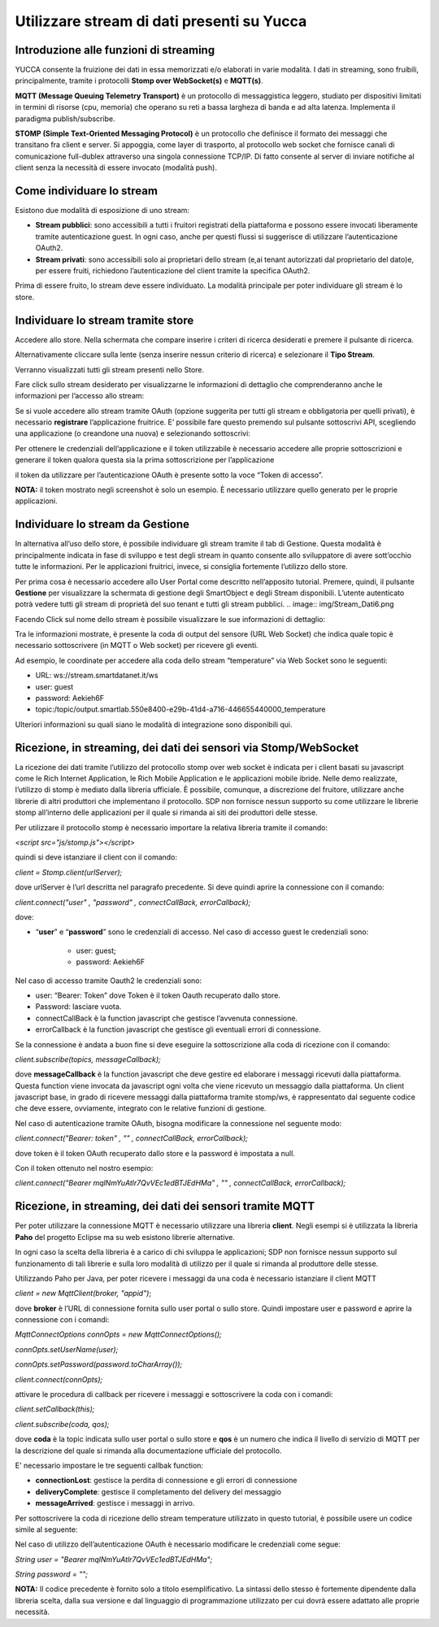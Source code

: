 .. _usare_stream_dati:

**Utilizzare stream di dati presenti su Yucca**
***********************************************

Introduzione alle funzioni di streaming
=======================================

YUCCA consente la fruizione dei dati in essa memorizzati e/o elaborati in varie modalità. I dati in streaming, sono fruibili, principalmente, tramite i protocolli **Stomp over WebSocket(s)** e **MQTT(s)**.

.. image:: img/Stream_Dati1.png

**MQTT (Message Queuing Telemetry Transport)** è un protocollo di messaggistica leggero, studiato per dispositivi limitati in termini di risorse (cpu, memoria) che operano su reti a bassa largheza di banda e ad alta latenza. Implementa il paradigma publish/subscribe.

**STOMP (Simple Text-Oriented Messaging Protocol)** è un protocollo che definisce il formato dei messaggi che transitano fra client e server. Si appoggia, come layer di trasporto, al protocollo web socket che fornisce canali di comunicazione full-dublex attraverso una singola connessione TCP/IP. Di fatto consente al server di inviare notifiche al client senza la necessità di essere invocato (modalità push).

Come individuare lo stream
==========================

Esistono due modalità di esposizione di uno stream:

- **Stream pubblici**: sono accessibili a tutti i fruitori registrati della piattaforma e possono essere invocati liberamente tramite autenticazione guest. In ogni caso, anche per questi flussi si suggerisce di utilizzare l’autenticazione OAuth2.

- **Stream privati**: sono accessibili solo ai proprietari dello stream (e,ai tenant autorizzati dal proprietario del dato)e, per essere fruiti, richiedono l’autenticazione del client tramite la specifica OAuth2.

Prima di essere fruito, lo stream deve essere individuato. La modalità principale per poter individuare gli stream è lo store.


Individuare lo stream tramite store
===================================

Accedere allo store. Nella schermata che compare inserire i criteri di ricerca desiderati e premere il pulsante di ricerca. 

Alternativamente cliccare sulla lente (senza inserire nessun criterio di ricerca) e selezionare il **Tipo Stream**. 

Verranno visualizzati tutti gli stream presenti nello Store.

.. image:: img/Stream_Dati2.png

Fare click sullo stream desiderato per visualizzarne le informazioni di dettaglio che comprenderanno anche le informazioni per l’accesso allo stream:

.. image:: img/Stream_Dati3.png

Se si vuole accedere allo stream tramite OAuth (opzione suggerita per tutti gli stream e obbligatoria per quelli privati), è necessario **registrare** l’applicazione fruitrice.
E’ possibile fare questo premendo sul pulsante sottoscrivi API, scegliendo una applicazione (o creandone una nuova) e selezionando sottoscrivi:

.. image:: img/Stream_Dati4.png

Per ottenere le credenziali dell’applicazione e il token utilizzabile è necessario accedere alle proprie sottoscrizioni e generare il token qualora questa sia la prima sottoscrizione per l’applicazione

.. image:: img/Stream_Dati5.png

il token da utilizzare per l’autenticazione OAuth è presente sotto la voce “Token di accesso”.

**NOTA:** il token mostrato negli screenshot è solo un esempio. È necessario utilizzare quello generato per le proprie applicazioni.

Individuare lo stream da Gestione
=================================

In alternativa all’uso dello store, è possibile individuare gli stream tramite il tab di Gestione. Questa modalità è principalmente indicata in fase di sviluppo e test degli stream in quanto consente allo sviluppatore di avere sott’occhio tutte le informazioni. Per le applicazioni fruitrici, invece, si consiglia fortemente l’utilizzo dello store.

Per prima cosa è necessario accedere allo User Portal come descritto nell’apposito tutorial. Premere, quindi, il pulsante **Gestione** per visualizzare la schermata di gestione degli SmartObject e degli Stream disponibili. L’utente autenticato potrà vedere tutti gli stream di proprietà del suo tenant e tutti gli stream pubblici. 
.. image:: img/Stream_Dati6.png

Facendo Click sul nome dello stream è possibile visualizzare le sue informazioni di dettaglio: 

.. image:: img/Stream_Dati7.png

Tra le informazioni mostrate, è presente la coda di output del sensore (URL Web Socket) che indica quale topic è necessario sottoscrivere (in MQTT o Web socket) per ricevere gli eventi.

Ad esempio, le coordinate per accedere alla coda dello stream “temperature” via Web Socket sono le seguenti:

- URL: ws://stream.smartdatanet.it/ws

- user: guest

- password: Aekieh6F

- topic:/topic/output.smartlab.550e8400-e29b-41d4-a716-446655440000_temperature

Ulteriori informazioni su quali siano le modalità di integrazione sono disponibili qui.


Ricezione, in streaming, dei dati dei sensori via Stomp/WebSocket
=================================================================

La ricezione dei dati tramite l’utilizzo del protocollo stomp over web socket è indicata per i client basati su javascript come le Rich Internet Application, le Rich Mobile Application e le applicazioni mobile ibride. Nelle demo realizzate, l’utilizzo di stomp è mediato dalla libreria ufficiale. È possibile, comunque, a discrezione del fruitore, utilizzare anche librerie di altri produttori che implementano il protocollo. SDP non fornisce nessun supporto su come utilizzare le librerie stomp all’interno delle applicazioni per il quale si rimanda ai siti dei produttori delle stesse.

Per utilizzare il protocollo stomp è necessario importare la relativa libreria tramite il comando:

*<script src="js/stomp.js"></script>*

quindi si deve istanziare il client con il comando:

*client = Stomp.client(urlServer);*

dove urlServer è l’url descritta nel paragrafo precedente. Si deve quindi aprire la connessione con il comando:

*client.connect("user" , "password" , connectCallBack, errorCallback);*

dove:

- “**user**” e “**password**” sono le credenziali di accesso. Nel caso di accesso guest le credenziali sono: 

    - user: guest;

    - password: Aekieh6F

Nel caso di accesso tramite Oauth2 le credenziali sono:

- user: “Bearer: Token” dove Token è il token Oauth recuperato dallo store.

- Password: lasciare vuota.

- connectCallBack è la function javascript che gestisce l’avvenuta connessione.

- errorCallback è la function javascript che gestisce gli eventuali errori di connessione.

Se la connessione è andata a buon fine si deve eseguire la sottoscrizione alla coda di ricezione con il comando:

*client.subscribe(topics, messageCallback);*


dove **messageCallback** è la function javascript che deve gestire ed elaborare i messaggi ricevuti dalla piattaforma. Questa function viene invocata da javascript ogni volta che viene ricevuto un messaggio dalla piattaforma.
Un client javascript base, in grado di ricevere messaggi dalla piattaforma tramite stomp/ws, è rappresentato dal seguente codice che deve essere, ovviamente, integrato con le relative funzioni di gestione.

.. image:: img/Stream_Dati8.png

Nel caso di autenticazione tramite OAuth, bisogna modificare la connessione nel seguente modo:

*client.connect("Bearer: token" , "" , connectCallBack, errorCallback);*

dove token è il token OAuth recuperato dallo store e la password è impostata a null. 

Con il token ottenuto nel nostro esempio:

*client.connect("Bearer mqlNmYuAtlr7QvVEc1edBTJEdHMa" , "" , connectCallBack, errorCallback);*

Ricezione, in streaming, dei dati dei sensori tramite MQTT
==========================================================

Per poter utilizzare la connessione MQTT è necessario utilizzare una libreria **client**. Negli esempi si è utilizzata la libreria **Paho** del progetto Eclipse ma su web esistono librerie alternative. 

In ogni caso la scelta della libreria è a carico di chi sviluppa le applicazioni; SDP non fornisce nessun supporto sul funzionamento di tali librerie e sulla loro modalità di utilizzo per il quale si rimanda al produttore delle stesse.

Utilizzando Paho per Java, per poter ricevere i messaggi da una coda è necessario istanziare il client MQTT

*client = new MqttClient(broker, "appid")*;

dove **broker** è l’URL di connessione fornita sullo user portal o sullo store. Quindi impostare user e password e aprire la connessione con i comandi:

*MqttConnectOptions connOpts = new MqttConnectOptions();*

*connOpts.setUserName(user);*

*connOpts.setPassword(password.toCharArray());*

*client.connect(connOpts);*

attivare le procedura di callback per ricevere i messaggi e sottoscrivere la coda con i comandi:

*client.setCallback(this);*

*client.subscribe(coda, qos);*

dove **coda** è la topic indicata sullo user portal o sullo store e **qos** è un numero che indica il livello di servizio di MQTT per la descrizione del quale si rimanda alla documentazione ufficiale del protocollo.

E' necessario impostare le tre seguenti callbak function:

- **connectionLost**: gestisce la perdita di connessione e gli errori di connessione

- **deliveryComplete**: gestisce il completamento del delivery del messaggio

- **messageArrived**: gestisce i messaggi in arrivo. 

Per sottoscrivere la coda di ricezione dello stream temperature utilizzato in questo tutorial, è possibile usere un codice simile al seguente:

.. image:: img/Stream_Dati9.png

Nel caso di utilizzo dell’autenticazione OAuth è necessario modificare le credenziali come segue:

*String user           = "Bearer mqlNmYuAtlr7QvVEc1edBTJEdHMa";*

*String password       = "";*
 
**NOTA:** Il codice precedente è fornito solo a titolo esemplificativo. La sintassi dello stesso è fortemente dipendente dalla libreria scelta, dalla sua versione e dal linguaggio di programmazione utilizzato per cui dovrà essere adattato alle proprie necessità.






